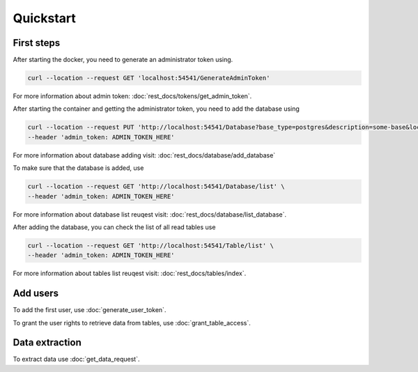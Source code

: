 Quickstart
============


=================
First steps
=================

After starting the docker, you need to generate an administrator token using.

.. code-block:: bash

    curl --location --request GET 'localhost:54541/GenerateAdminToken'

For more information about admin token: :doc:`rest_docs/tokens/get_admin_token`.

After starting the container and getting the administrator token, you need to add the database using 

.. code-block:: bash

    curl --location --request PUT 'http://localhost:54541/Database?base_type=postgres&description=some-base&local_database_name=some_local_name&ip=SOME_IP&port=SOME_PORT&username=SOME_USER&password=SOME_PASSWORD&database=SOME_DATABASE' \
    --header 'admin_token: ADMIN_TOKEN_HERE' 

For more information about database adding visit:  :doc:`rest_docs/database/add_database`

To make sure that the database is added, use

.. code-block:: bash

    curl --location --request GET 'http://localhost:54541/Database/list' \
    --header 'admin_token: ADMIN_TOKEN_HERE'

For more information about database list reuqest visit: :doc:`rest_docs/database/list_database`.

After adding the database, you can check the list of all read tables use

.. code-block:: bash

    curl --location --request GET 'http://localhost:54541/Table/list' \
    --header 'admin_token: ADMIN_TOKEN_HERE'

For more information about tables list reuqest visit: :doc:`rest_docs/tables/index`.


=================
Add users
=================

To add the first user, use :doc:`generate_user_token`.

To grant the user rights to retrieve data from tables, use :doc:`grant_table_access`.


=================
Data extraction
=================

To extract data use :doc:`get_data_request`.